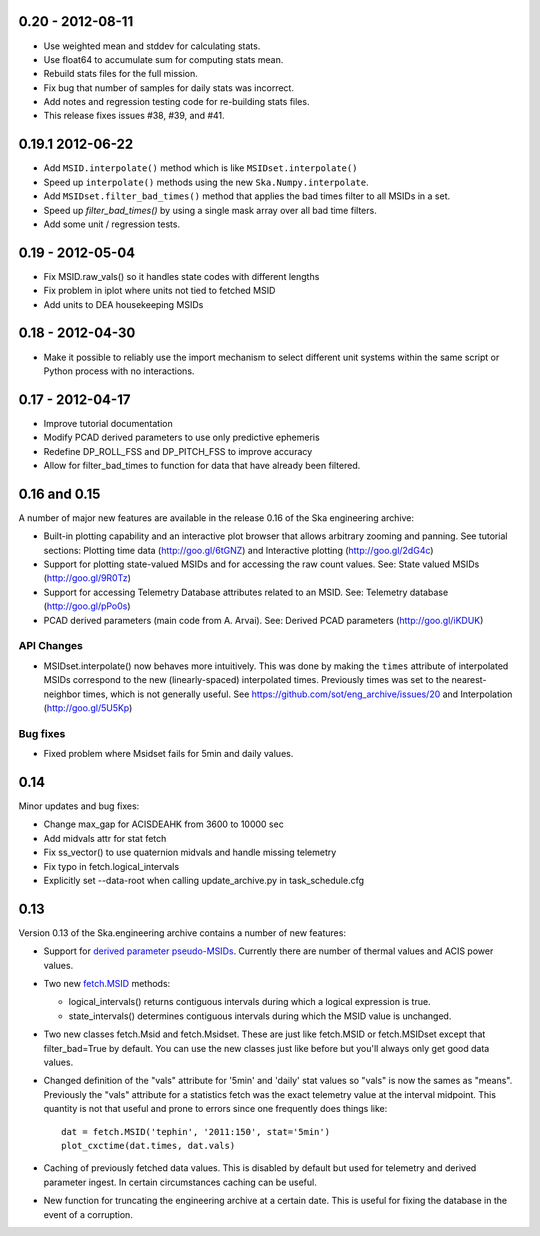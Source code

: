 0.20 - 2012-08-11
=================

- Use weighted mean and stddev for calculating stats.
- Use float64 to accumulate sum for computing stats mean.
- Rebuild stats files for the full mission.
- Fix bug that number of samples for daily stats was incorrect.
- Add notes and regression testing code for re-building stats files.
- This release fixes issues #38, #39, and #41.

0.19.1 2012-06-22
=================

- Add ``MSID.interpolate()`` method which is like ``MSIDset.interpolate()``
- Speed up ``interpolate()`` methods using the new ``Ska.Numpy.interpolate``.
- Add ``MSIDset.filter_bad_times()`` method that applies the bad
  times filter to all MSIDs in a set.
- Speed up `filter_bad_times()` by using a single mask array over
  all bad time filters.
- Add some unit / regression tests.

0.19 - 2012-05-04
=================

- Fix MSID.raw_vals() so it handles state codes with different lengths
- Fix problem in iplot where units not tied to fetched MSID
- Add units to DEA housekeeping MSIDs

0.18 - 2012-04-30
=================

- Make it possible to reliably use the import mechanism to select different
  unit systems within the same script or Python process with no interactions.

0.17 - 2012-04-17
=================

- Improve tutorial documentation
- Modify PCAD derived parameters to use only predictive ephemeris
- Redefine DP_ROLL_FSS and DP_PITCH_FSS to improve accuracy
- Allow for filter_bad_times to function for data that have already been
  filtered.

0.16 and 0.15
=============

A number of major new features are available in the release 0.16 of the
Ska engineering archive:

- Built-in plotting capability and an interactive plot browser that
  allows arbitrary zooming and panning.  See tutorial sections: 
  Plotting time data (http://goo.gl/6tGNZ) and 
  Interactive plotting (http://goo.gl/2dG4c)

- Support for plotting state-valued MSIDs and for accessing
  the raw count values.  See: 
  State valued MSIDs (http://goo.gl/9R0Tz)

- Support for accessing Telemetry Database attributes related
  to an MSID.  See: 
  Telemetry database (http://goo.gl/pPo0s)

- PCAD derived parameters (main code from A. Arvai).  See:
  Derived PCAD parameters (http://goo.gl/iKDUK)

API Changes
-----------

- MSIDset.interpolate() now behaves more intuitively.  This was done
  by making the ``times`` attribute of interpolated MSIDs correspond
  to the new (linearly-spaced) interpolated times.  Previously
  times was set to the nearest-neighbor times, which is not generally
  useful.  See https://github.com/sot/eng_archive/issues/20 and
  Interpolation (http://goo.gl/5U5Kp)

Bug fixes
---------
- Fixed problem where Msidset fails for 5min and daily values.

0.14
====

Minor updates and bug fixes:

- Change max_gap for ACISDEAHK from 3600 to 10000 sec
- Add midvals attr for stat fetch
- Fix ss_vector() to use quaternion midvals and handle missing telemetry
- Fix typo in fetch.logical_intervals
- Explicitly set --data-root when calling update_archive.py in task_schedule.cfg

0.13
====

Version 0.13 of the Ska.engineering archive contains a number of
new features:

- Support for `derived parameter pseudo-MSIDs <http://goo.gl/354M6>`_.
  Currently there are number of thermal values and ACIS power values.  

- Two new `fetch.MSID <http://goo.gl/GBYvV>`_ methods:

  - logical_intervals() returns contiguous intervals during which a logical
    expression is true.
  - state_intervals() determines contiguous intervals during which the MSID
    value is unchanged.

- Two new classes fetch.Msid and fetch.Msidset.  These are just like fetch.MSID
  or fetch.MSIDset except that filter_bad=True by default.  You can use the
  new classes just like before but you'll always only get good data values.

- Changed definition of the "vals" attribute for '5min' and 'daily' stat values
  so "vals" is now the sames as "means".  Previously the "vals" attribute for a
  statistics fetch was the exact telemetry value at the interval midpoint.
  This quantity is not that useful and prone to errors since one frequently
  does things like::
  
      dat = fetch.MSID('tephin', '2011:150', stat='5min')
      plot_cxctime(dat.times, dat.vals)

- Caching of previously fetched data values.  This is disabled by default
  but used for telemetry and derived parameter ingest.  In certain
  circumstances caching can be useful.

- New function for truncating the engineering archive at a certain date.
  This is useful for fixing the database in the event of a corruption.
